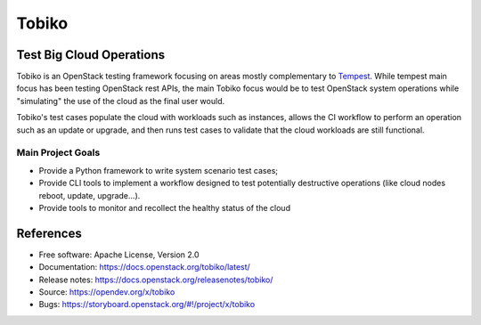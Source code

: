 ======
Tobiko
======


Test Big Cloud Operations
-------------------------

Tobiko is an OpenStack testing framework focusing on areas mostly
complementary to `Tempest <https://docs.openstack.org/tempest/latest/>`__.
While tempest main focus has been testing OpenStack rest APIs, the main Tobiko
focus would be to test OpenStack system operations while "simulating"
the use of the cloud as the final user would.

Tobiko's test cases populate the cloud with workloads such as instances, allows
the CI workflow to perform an operation such as an update or upgrade, and then
runs test cases to validate that the cloud workloads are still functional.


Main Project Goals
~~~~~~~~~~~~~~~~~~

- Provide a Python framework to write system scenario test cases;
- Provide CLI tools to implement a workflow designed to test potentially
  destructive operations (like cloud nodes reboot, update, upgrade...).
- Provide tools to monitor and recollect the healthy status of the cloud 


References
----------

* Free software: Apache License, Version 2.0
* Documentation: https://docs.openstack.org/tobiko/latest/
* Release notes: https://docs.openstack.org/releasenotes/tobiko/
* Source: https://opendev.org/x/tobiko
* Bugs: https://storyboard.openstack.org/#!/project/x/tobiko
